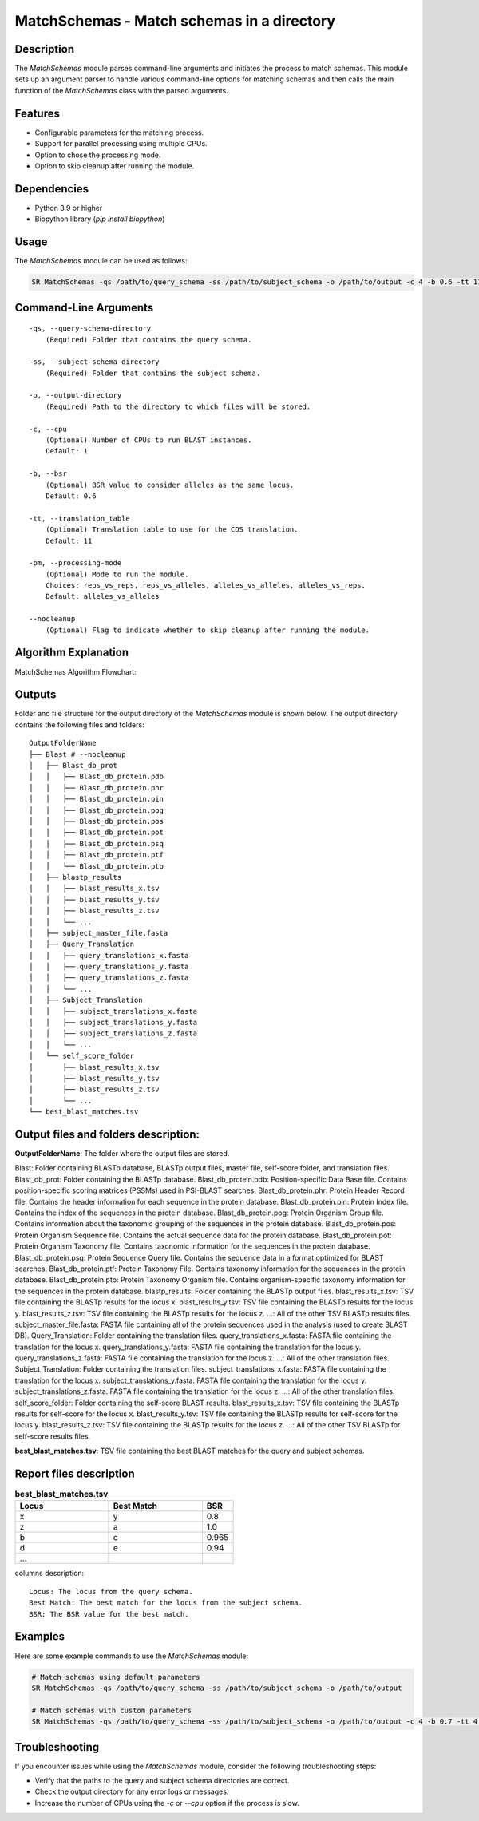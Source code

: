 MatchSchemas - Match schemas in a directory
===========================================

Description
-----------

The `MatchSchemas` module parses command-line arguments and initiates the process to match schemas. This module sets up an argument parser to handle various command-line options for matching schemas and then calls the main function of the `MatchSchemas` class with the parsed arguments.

Features
--------

- Configurable parameters for the matching process.
- Support for parallel processing using multiple CPUs.
- Option to chose the processing mode.
- Option to skip cleanup after running the module.

Dependencies
------------

- Python 3.9 or higher
- Biopython library (`pip install biopython`)

Usage
-----

The `MatchSchemas` module can be used as follows:

.. code-block:: bash

    SR MatchSchemas -qs /path/to/query_schema -ss /path/to/subject_schema -o /path/to/output -c 4 -b 0.6 -tt 11 -pm alleles_vs_alleles --nocleanup

Command-Line Arguments
----------------------

::

    -qs, --query-schema-directory
        (Required) Folder that contains the query schema.

    -ss, --subject-schema-directory
        (Required) Folder that contains the subject schema.

    -o, --output-directory
        (Required) Path to the directory to which files will be stored.

    -c, --cpu
        (Optional) Number of CPUs to run BLAST instances.
        Default: 1

    -b, --bsr
        (Optional) BSR value to consider alleles as the same locus.
        Default: 0.6

    -tt, --translation_table
        (Optional) Translation table to use for the CDS translation.
        Default: 11

    -pm, --processing-mode
        (Optional) Mode to run the module.
        Choices: reps_vs_reps, reps_vs_alleles, alleles_vs_alleles, alleles_vs_reps.
        Default: alleles_vs_alleles

    --nocleanup
        (Optional) Flag to indicate whether to skip cleanup after running the module.

Algorithm Explanation
---------------------

MatchSchemas Algorithm Flowchart:

.. image:: source/match_schemas.png
   :alt: MatchSchemas Algorithm
   :width: 80%
   :align: center

Outputs
-------
Folder and file structure for the output directory of the `MatchSchemas` module is shown below. The output directory contains the following files and folders:

::

    OutputFolderName
    ├── Blast # --nocleanup
    │   ├── Blast_db_prot
    │   │   ├── Blast_db_protein.pdb
    │   │   ├── Blast_db_protein.phr
    │   │   ├── Blast_db_protein.pin
    │   │   ├── Blast_db_protein.pog
    │   │   ├── Blast_db_protein.pos
    │   │   ├── Blast_db_protein.pot
    │   │   ├── Blast_db_protein.psq
    │   │   ├── Blast_db_protein.ptf
    │   │   └── Blast_db_protein.pto
    │   ├── blastp_results
    │   │   ├── blast_results_x.tsv
    │   │   ├── blast_results_y.tsv
    │   │   ├── blast_results_z.tsv
    │   │   └── ...
    │   ├── subject_master_file.fasta
    │   ├── Query_Translation
    │   │   ├── query_translations_x.fasta
    │   │   ├── query_translations_y.fasta
    │   │   ├── query_translations_z.fasta
    │   │   └── ...
    │   ├── Subject_Translation
    │   │   ├── subject_translations_x.fasta
    │   │   ├── subject_translations_y.fasta
    │   │   ├── subject_translations_z.fasta
    │   │   └── ...
    │   └── self_score_folder
    │       ├── blast_results_x.tsv
    │       ├── blast_results_y.tsv
    │       ├── blast_results_z.tsv
    │       └── ...
    └── best_blast_matches.tsv

Output files and folders description:
-------------------------------------

**OutputFolderName**: The folder where the output files are stored.

Blast: Folder containing BLASTp database, BLASTp output files, master file, self-score folder, and translation files.
Blast_db_prot: Folder containing the BLASTp database.
Blast_db_protein.pdb: Position-specific Data Base file. Contains position-specific scoring matrices (PSSMs) used in PSI-BLAST searches.
Blast_db_protein.phr: Protein Header Record file. Contains the header information for each sequence in the protein database.
Blast_db_protein.pin: Protein Index file. Contains the index of the sequences in the protein database.
Blast_db_protein.pog: Protein Organism Group file. Contains information about the taxonomic grouping of the sequences in the protein database.
Blast_db_protein.pos: Protein Organism Sequence file. Contains the actual sequence data for the protein database.
Blast_db_protein.pot: Protein Organism Taxonomy file. Contains taxonomic information for the sequences in the protein database.
Blast_db_protein.psq: Protein Sequence Query file. Contains the sequence data in a format optimized for BLAST searches.
Blast_db_protein.ptf: Protein Taxonomy File. Contains taxonomy information for the sequences in the protein database.
Blast_db_protein.pto: Protein Taxonomy Organism file. Contains organism-specific taxonomy information for the sequences in the protein database.
blastp_results: Folder containing the BLASTp output files.
blast_results_x.tsv: TSV file containing the BLASTp results for the locus x.
blast_results_y.tsv: TSV file containing the BLASTp results for the locus y.
blast_results_z.tsv: TSV file containing the BLASTp results for the locus z.
...: All of the other TSV BLASTp results files.
subject_master_file.fasta: FASTA file containing all of the protein sequences used in the analysis (used to create BLAST DB).
Query_Translation: Folder containing the translation files.
query_translations_x.fasta: FASTA file containing the translation for the locus x.
query_translations_y.fasta: FASTA file containing the translation for the locus y.
query_translations_z.fasta: FASTA file containing the translation for the locus z.
...: All of the other translation files.
Subject_Translation: Folder containing the translation files.
subject_translations_x.fasta: FASTA file containing the translation for the locus x.
subject_translations_y.fasta: FASTA file containing the translation for the locus y.
subject_translations_z.fasta: FASTA file containing the translation for the locus z.
...: All of the other translation files.
self_score_folder: Folder containing the self-score BLAST results.
blast_results_x.tsv: TSV file containing the BLASTp results for self-score for the locus x.
blast_results_y.tsv: TSV file containing the BLASTp results for self-score for the locus y.
blast_results_z.tsv: TSV file containing the BLASTp results for the locus z.
...: All of the other TSV BLASTp for self-score results files.

**best_blast_matches.tsv**: TSV file containing the best BLAST matches for the query and subject schemas.

Report files description
------------------------

.. csv-table:: **best_blast_matches.tsv**
    :header: "Locus", "Best Match", "BSR"
    :widths: 30, 30, 10

    x, y, 0.8
    z, a, 1.0
    b, c, 0.965
    d, e, 0.94
    ...

columns description:

::
    
    Locus: The locus from the query schema.
    Best Match: The best match for the locus from the subject schema.
    BSR: The BSR value for the best match.

Examples
--------

Here are some example commands to use the `MatchSchemas` module:

.. code-block:: bash

    # Match schemas using default parameters
    SR MatchSchemas -qs /path/to/query_schema -ss /path/to/subject_schema -o /path/to/output

    # Match schemas with custom parameters
    SR MatchSchemas -qs /path/to/query_schema -ss /path/to/subject_schema -o /path/to/output -c 4 -b 0.7 -tt 4 -pm reps_vs_reps --nocleanup

Troubleshooting
---------------

If you encounter issues while using the `MatchSchemas` module, consider the following troubleshooting steps:

- Verify that the paths to the query and subject schema directories are correct.
- Check the output directory for any error logs or messages.
- Increase the number of CPUs using the `-c` or `--cpu` option if the process is slow.
